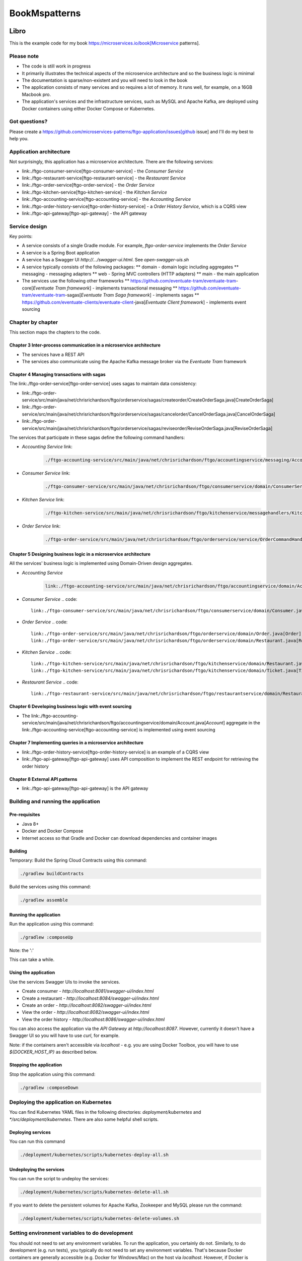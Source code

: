 .. role:: red 
.. role:: blue 
.. role:: remark
.. role:: worktodo

=====================================
BookMspatterns
=====================================
 

---------------------------------------
Libro
---------------------------------------

This is the example code for my book https://microservices.io/book[Microservice patterns].

.. image::http://microservices.io/i/Microservices-Patterns-Cover.png[width=50%]

+++++++++++++++++++++++++
Please note
+++++++++++++++++++++++++

* The code is still work in progress
* It primarily illustrates the technical aspects of the microservice architecture and so the business logic is minimal
* The documentation is sparse/non-existent and you will need to look in the book
* The application consists of many services and so requires a lot of memory. It runs well, for example, 
  on a 16GB Macbook pro.
* The application's services and the infrastructure services, such as MySQL and Apache Kafka, are deployed 
  using Docker containers using either Docker Compose or Kubernetes.

+++++++++++++++++++++++++
Got questions?
+++++++++++++++++++++++++

Please create a https://github.com/microservices-patterns/ftgo-application/issues[github issue] 
and I'll do my best to help you.

++++++++++++++++++++++++++++++++++
Application architecture
++++++++++++++++++++++++++++++++++
Not surprisingly, this application has a microservice architecture.
There are the following services:

* link:./ftgo-consumer-service[ftgo-consumer-service] - the `Consumer Service`
* link:./ftgo-restaurant-service[ftgo-restaurant-service] - the `Restaurant Service`
* link:./ftgo-order-service[ftgo-order-service] - the `Order Service`
* link:./ftgo-kitchen-service[ftgo-kitchen-service] - the `Kitchen Service`
* link:./ftgo-accounting-service[ftgo-accounting-service] - the `Accounting Service`
* link:./ftgo-order-history-service[ftgo-order-history-service] - a `Order History Service`, which is a CQRS view
* link:./ftgo-api-gateway[ftgo-api-gateway] - the API gateway

++++++++++++++++++++++++++++++++++
Service design
++++++++++++++++++++++++++++++++++

Key points:

* A service consists of a single Gradle module.
  For example, `ftgo-order-service` implements the `Order Service`
* A service is a Spring Boot application
* A service has a Swagger UI `http://.../swagger-ui.html`. See `open-swagger-uis.sh`
* A service typically consists of the following packages:
  ** domain - domain logic including aggregates
  ** messaging - messaging adapters
  ** web - Spring MVC controllers (HTTP adapters)
  ** main - the main application
* The services use the following other frameworks
  ** https://github.com/eventuate-tram/eventuate-tram-core[`Eventuate Tram framework`] - 
  implements transactional messaging
  ** https://github.com/eventuate-tram/eventuate-tram-sagas[`Eventuate Tram Saga framework`] - 
  implements sagas
  ** https://github.com/eventuate-clients/eventuate-client-java[`Eventuate Client framework`] - 
  implements event sourcing

++++++++++++++++++++++++++++++++++
Chapter by chapter
++++++++++++++++++++++++++++++++++

This section maps the chapters to the code.

%%%%%%%%%%%%%%%%%%%%%%%%%%%%%%%%%%%%%%%%%%%%%%%%%%%%%%%%%%%%%%%%%%%%%%%%%%%
Chapter 3 Inter-process communication in a microservice architecture
%%%%%%%%%%%%%%%%%%%%%%%%%%%%%%%%%%%%%%%%%%%%%%%%%%%%%%%%%%%%%%%%%%%%%%%%%%%

* The services have a REST API
* The services also communicate using the Apache Kafka message broker via the `Eventuate Tram` framework

%%%%%%%%%%%%%%%%%%%%%%%%%%%%%%%%%%%%%%%%%%%%%%%%%%%%%%%%%%%%%%%%%%%%%%%%%%%
Chapter 4 Managing transactions with sagas
%%%%%%%%%%%%%%%%%%%%%%%%%%%%%%%%%%%%%%%%%%%%%%%%%%%%%%%%%%%%%%%%%%%%%%%%%%%

The link:./ftgo-order-service[ftgo-order-service] uses sagas to maintain data consistency:

* link:./ftgo-order-service/src/main/java/net/chrisrichardson/ftgo/orderservice/sagas/createorder/CreateOrderSaga.java[CreateOrderSaga]
* link:./ftgo-order-service/src/main/java/net/chrisrichardson/ftgo/orderservice/sagas/cancelorder/CancelOrderSaga.java[CancelOrderSaga]
* link:./ftgo-order-service/src/main/java/net/chrisrichardson/ftgo/orderservice/sagas/reviseorder/ReviseOrderSaga.java[ReviseOrderSaga]

The services that participate in these sagas define the following command handlers:

* `Accounting Service` link:
   .. code::
    
     ./ftgo-accounting-service/src/main/java/net/chrisrichardson/ftgo/accountingservice/messaging/AccountingServiceCommandHandler.java[AccountingServiceCommandHandler]
* `Consumer Service` link:
   .. code::
    
     ./ftgo-consumer-service/src/main/java/net/chrisrichardson/ftgo/consumerservice/domain/ConsumerServiceCommandHandlers.java[ConsumerServiceCommandHandlers]
* `Kitchen Service` link:
   .. code::

    ./ftgo-kitchen-service/src/main/java/net/chrisrichardson/ftgo/kitchenservice/messagehandlers/KitchenServiceCommandHandler.java[KitchenServiceCommandHandler]
* `Order Service` link:
   .. code::

    ./ftgo-order-service/src/main/java/net/chrisrichardson/ftgo/orderservice/service/OrderCommandHandlers.java[OrderCommandHandlers]


%%%%%%%%%%%%%%%%%%%%%%%%%%%%%%%%%%%%%%%%%%%%%%%%%%%%%%%%%%%%%%%%%%%%%%%%%%%
Chapter 5 Designing business logic in a microservice architecture
%%%%%%%%%%%%%%%%%%%%%%%%%%%%%%%%%%%%%%%%%%%%%%%%%%%%%%%%%%%%%%%%%%%%%%%%%%%

All the services' business logic is implemented using Domain-Driven design aggregates.

* `Accounting Service`
   .. code::

    link:./ftgo-accounting-service/src/main/java/net/chrisrichardson/ftgo/accountingservice/domain/Account.java[`Account`] aggregate in the link:./ftgo-accounting-service[ftgo-accounting-service]
* `Consumer Service`
  .. code::

    link:./ftgo-consumer-service/src/main/java/net/chrisrichardson/ftgo/consumerservice/domain/Consumer.java[Consumer]
* `Order Service`
  .. code::
    
    link:./ftgo-order-service/src/main/java/net/chrisrichardson/ftgo/orderservice/domain/Order.java[Order]
    link:./ftgo-order-service/src/main/java/net/chrisrichardson/ftgo/orderservice/domain/Restaurant.java[Restaurant]
* `Kitchen Service`
  .. code::
    
    link:./ftgo-kitchen-service/src/main/java/net/chrisrichardson/ftgo/kitchenservice/domain/Restaurant.java[Restaurant]
    link:./ftgo-kitchen-service/src/main/java/net/chrisrichardson/ftgo/kitchenservice/domain/Ticket.java[Ticket]
* `Restaurant Service`
  .. code::
    
    link:./ftgo-restaurant-service/src/main/java/net/chrisrichardson/ftgo/restaurantservice/domain/Restaurant.java[Restaurant]

%%%%%%%%%%%%%%%%%%%%%%%%%%%%%%%%%%%%%%%%%%%%%%%%%%%%%%%%%%%%%%%%%%%%%%%%%%%
Chapter 6 Developing business logic with event sourcing
%%%%%%%%%%%%%%%%%%%%%%%%%%%%%%%%%%%%%%%%%%%%%%%%%%%%%%%%%%%%%%%%%%%%%%%%%%%
* The link:./ftgo-accounting-service/src/main/java/net/chrisrichardson/ftgo/accountingservice/domain/Account.java[`Account`] aggregate in the link:./ftgo-accounting-service[ftgo-accounting-service] is implemented using event sourcing

%%%%%%%%%%%%%%%%%%%%%%%%%%%%%%%%%%%%%%%%%%%%%%%%%%%%%%%%%%%%%%%%%%%%%%%%%%%
Chapter 7 Implementing queries in a microservice architecture
%%%%%%%%%%%%%%%%%%%%%%%%%%%%%%%%%%%%%%%%%%%%%%%%%%%%%%%%%%%%%%%%%%%%%%%%%%%
* link:./ftgo-order-history-service[ftgo-order-history-service] is an example of a CQRS view
* link:./ftgo-api-gateway[ftgo-api-gateway] uses API composition to implement the REST endpoint 
  for retrieving the order history

%%%%%%%%%%%%%%%%%%%%%%%%%%%%%%%%%%%%%%%%%%%%%%%%%%%%%%%%%%%%%%%%%%%%%%%%%%%
Chapter 8 External API patterns
%%%%%%%%%%%%%%%%%%%%%%%%%%%%%%%%%%%%%%%%%%%%%%%%%%%%%%%%%%%%%%%%%%%%%%%%%%%

* link:./ftgo-api-gateway[ftgo-api-gateway] is the API gateway

+++++++++++++++++++++++++++++++++++++++++++++
Building and running the application
+++++++++++++++++++++++++++++++++++++++++++++

%%%%%%%%%%%%%%%%%%%%%%%%%%%%%%%%%%%%%%%%%%%%%%%%%%%%%%%%%%%%%%%%%%%%%%%%%%%
Pre-requisites
%%%%%%%%%%%%%%%%%%%%%%%%%%%%%%%%%%%%%%%%%%%%%%%%%%%%%%%%%%%%%%%%%%%%%%%%%%%
* Java 8+
* Docker and Docker Compose
* Internet access so that Gradle and Docker can download dependencies and container images

%%%%%%%%%%%%%%%%%%%%%%%%%%%%%%%%%%%%%%%%%%%%%%%%%%%%%%%%%%%%%%%%%%%%%%%%%%%
Building
%%%%%%%%%%%%%%%%%%%%%%%%%%%%%%%%%%%%%%%%%%%%%%%%%%%%%%%%%%%%%%%%%%%%%%%%%%%
Temporary: Build the Spring Cloud Contracts using this command:

.. code::

 ./gradlew buildContracts
 

Build the services using this command:

.. code::

   ./gradlew assemble
 
%%%%%%%%%%%%%%%%%%%%%%%%%%%%%%%%%%%%%%%%%%%%%%%%%%%%%%%%%%%%%%%%%%%%%%%%%%%
Running the application
%%%%%%%%%%%%%%%%%%%%%%%%%%%%%%%%%%%%%%%%%%%%%%%%%%%%%%%%%%%%%%%%%%%%%%%%%%%

Run the application using this command:

.. code::
  
   ./gradlew :composeUp
 

Note: the ':'

This can take a while.

%%%%%%%%%%%%%%%%%%%%%%%%%%%%%%%%%%%%%%%%%%%%%%%%%%%%%%%%%%%%%%%%%%%%%%%%%%%
Using the application
%%%%%%%%%%%%%%%%%%%%%%%%%%%%%%%%%%%%%%%%%%%%%%%%%%%%%%%%%%%%%%%%%%%%%%%%%%%

Use the services Swagger UIs to invoke the services.

* Create consumer - `http://localhost:8081/swagger-ui/index.html`
* Create a restaurant - `http://localhost:8084/swagger-ui/index.html`
* Create an order - `http://localhost:8082/swagger-ui/index.html`
* View the order - `http://localhost:8082/swagger-ui/index.html`
* View the order history -  `http://localhost:8086/swagger-ui/index.html`

You can also access the application via the `API Gateway` at `http://localhost:8087`.
However, currently it  doesn't have a Swagger UI so you will have to use `curl`, for example.

Note: if the containers aren't accessible via `localhost` - e.g. you are using Docker Toolbox, you will have to use `${DOCKER_HOST_IP}` as described below.

%%%%%%%%%%%%%%%%%%%%%%%%%%%%%%%%%%%%%%%%%%%%%%%%%%%%%%%%%%%%%%%%%%%%%%%%%%%
Stopping the application
%%%%%%%%%%%%%%%%%%%%%%%%%%%%%%%%%%%%%%%%%%%%%%%%%%%%%%%%%%%%%%%%%%%%%%%%%%%

Stop the application using this command:

.. code::

  ./gradlew :composeDown
 
+++++++++++++++++++++++++++++++++++++++++++++
Deploying the application on Kubernetes
+++++++++++++++++++++++++++++++++++++++++++++

You can find Kubernetes YAML files in the following directories: `deployment/kubernetes` and `*/src/deployment/kubernetes`.
There are also some helpful shell scripts.

%%%%%%%%%%%%%%%%%%%%%%%%%%%%%%%%%%%%%%%%%%%%%%%%%%%%%%%%%%%%%%%%%%%%%%%%%%%
Deploying services
%%%%%%%%%%%%%%%%%%%%%%%%%%%%%%%%%%%%%%%%%%%%%%%%%%%%%%%%%%%%%%%%%%%%%%%%%%%

You can run this command

.. code::

  ./deployment/kubernetes/scripts/kubernetes-deploy-all.sh


%%%%%%%%%%%%%%%%%%%%%%%%%%%%%%%%%%%%%%%%%%%%%%%%%%%%%%%%%%%%%%%%%%%%%%%%%%%
Undeploying the services
%%%%%%%%%%%%%%%%%%%%%%%%%%%%%%%%%%%%%%%%%%%%%%%%%%%%%%%%%%%%%%%%%%%%%%%%%%%

You can run the script to undeploy the services:

.. code::

    ./deployment/kubernetes/scripts/kubernetes-delete-all.sh
 

If you want to delete the persistent volumes for Apache Kafka, Zookeeper and MySQL please run the command:

.. code::

    ./deployment/kubernetes/scripts/kubernetes-delete-volumes.sh
 

+++++++++++++++++++++++++++++++++++++++++++++++++
Setting environment variables to do development
+++++++++++++++++++++++++++++++++++++++++++++++++

You should not need to set any environment variables.
To run the application, you certainly do not.
Similarly, to do development (e.g. run tests), you typically do not need to set any environment variables.
That's because Docker containers are generally accessible (e.g. Docker for Windows/Mac) on the host via `localhost`.
However, if Docker is running elsewhere (e.g. you are using Docker Toolbox) you will need to set `DOCKER_HOST_IP`.

%%%%%%%%%%%%%%%%%%%%%%%%%%%%%%%%%%%%%%%%%%%%%%%%%%%%%%%%%%%%%%%%%%%%%%%%%%%
Quick way
%%%%%%%%%%%%%%%%%%%%%%%%%%%%%%%%%%%%%%%%%%%%%%%%%%%%%%%%%%%%%%%%%%%%%%%%%%%

A quick way to set the environment variables is to run the script `./set-env.sh`.

%%%%%%%%%%%%%%%%%%%%%%%%%%%%%%%%%%%%%%%%%%%%%%%%%%%%%%%%%%%%%%%%%%%%%%%%%%%
Long way
%%%%%%%%%%%%%%%%%%%%%%%%%%%%%%%%%%%%%%%%%%%%%%%%%%%%%%%%%%%%%%%%%%%%%%%%%%%

The value of `DOCKER_HOST_IP` must be meaningful to both Java services/tests running on your desktop/laptop and to Docker containers.
Please do NOT set it to the unresolvable hostname of your machine, `localhost` or `127.0.0.1` since the Docker containers will probably not work correctly.

%%%%%%%%%%%%%%%%%%%%%%%%%%%%%%%%%%%%%%%%%%%%%%%%%%%%%%%%%%%%%%%%%%%%%%%%%%%
Verifying that DOCKER_HOST_IP is set correctly
%%%%%%%%%%%%%%%%%%%%%%%%%%%%%%%%%%%%%%%%%%%%%%%%%%%%%%%%%%%%%%%%%%%%%%%%%%%

You can verify that `DOCKER_HOST_IP` is set correctly by running this command:

.. code::

   docker run -p 8889:8888 -e DOCKER_DIAGNOSTICS_PORT=8889 -e DOCKER_HOST_IP \
     --rm eventuateio/eventuateio-docker-networking-diagnostics:0.2.0.RELEASE
 

%%%%%%%%%%%%%%%%%%%%%%%%%%%%%%%%%%%%%%%%%%%%%%%%%%%%%%%%%%%%%%%%%%%%%%%%%%%
Setting the environment variable in your IDE
%%%%%%%%%%%%%%%%%%%%%%%%%%%%%%%%%%%%%%%%%%%%%%%%%%%%%%%%%%%%%%%%%%%%%%%%%%%

If you want to run Java services/tests within your IDE on your desktop/laptop AND  the Docker containers are not accessible via `localhost` THEN you will need to set `DOCKER_HOST_IP` within your IDE.
How to do this depends on your operating system and IDE.
For example, I find it convenient to launch my IDE from the command line and after setting this environment variable.


-----------------------------------
 Codice
-----------------------------------

+++++++++++++++++++++++++++++++++++++++++++
.gitignore
+++++++++++++++++++++++++++++++++++++++++++

.. code::

    .gradle
    build/
    *.idea/
    *.iml
    *.log
    *.pid
    out
    target
    .serverless
    *.pid
    .classpath
    .project
    .settings
    bin
    node_modules
    dist
    ftgo-api-gateway-graphql/jest_0


+++++++++++++++++++++++++++++++++++++++++++
Gradle settings
+++++++++++++++++++++++++++++++++++++++++++
.. code::
    
    include "common-swagger"
    include "ftgo-test-util"
    include "ftgo-test-util-json-schema"
    include "ftgo-common"
    include "ftgo-common-jpa"


    include "ftgo-order-service"

    include "ftgo-order-service-api"
    include "ftgo-order-service-contracts"

    include "ftgo-kitchen-service-api"
    include "ftgo-kitchen-service"
    include "ftgo-kitchen-service-contracts"

    include "ftgo-accounting-service-api"
    include "ftgo-accounting-service-api-spec"
    include "ftgo-accounting-service"
    include "ftgo-accounting-service-contracts"

    include "ftgo-consumer-service-api"
    include "ftgo-consumer-service-api-spec"
    include "ftgo-consumer-service"
    include "ftgo-consumer-service-contracts"

    include "ftgo-restaurant-service-api"
    include "ftgo-restaurant-service-api-spec"
    include "ftgo-restaurant-service-contracts"
    include "ftgo-restaurant-service"

    include "ftgo-order-history-service"

    include "ftgo-delivery-service"
    include "ftgo-delivery-service-api"


    include "ftgo-api-gateway"
    include "ftgo-end-to-end-tests"

    include "ftgo-restaurant-service-aws-lambda"


+++++++++++++++++++++++++++++++++++++++++++
Gradlew for windows
+++++++++++++++++++++++++++++++++++++++++++

.. code::

    @if "%DEBUG%" == "" @echo off
    @rem ##########################################################################
    @rem
    @rem  Gradle startup script for Windows
    @rem
    @rem ##########################################################################

    @rem Set local scope for the variables with windows NT shell
    if "%OS%"=="Windows_NT" setlocal

    @rem Add default JVM options here. You can also use JAVA_OPTS and GRADLE_OPTS to pass JVM options to this script.
    set DEFAULT_JVM_OPTS=

    set DIRNAME=%~dp0
    if "%DIRNAME%" == "" set DIRNAME=.
    set APP_BASE_NAME=%~n0
    set APP_HOME=%DIRNAME%

    @rem Find java.exe
    if defined JAVA_HOME goto findJavaFromJavaHome

    set JAVA_EXE=java.exe
    %JAVA_EXE% -version >NUL 2>&1
    if "%ERRORLEVEL%" == "0" goto init

    echo.
    echo ERROR: JAVA_HOME is not set and no 'java' command could be found in your PATH.
    echo.
    echo Please set the JAVA_HOME variable in your environment to match the
    echo location of your Java installation.

    goto fail

    :findJavaFromJavaHome
    set JAVA_HOME=%JAVA_HOME:"=%
    set JAVA_EXE=%JAVA_HOME%/bin/java.exe

    if exist "%JAVA_EXE%" goto init

    echo.
    echo ERROR: JAVA_HOME is set to an invalid directory: %JAVA_HOME%
    echo.
    echo Please set the JAVA_HOME variable in your environment to match the
    echo location of your Java installation.

    goto fail

    :init
    @rem Get command-line arguments, handling Windowz variants

    if not "%OS%" == "Windows_NT" goto win9xME_args
    if "%@eval[2+2]" == "4" goto 4NT_args

    :win9xME_args
    @rem Slurp the command line arguments.
    set CMD_LINE_ARGS=
    set _SKIP=2

    :win9xME_args_slurp
    if "x%~1" == "x" goto execute

    set CMD_LINE_ARGS=%*
    goto execute

    :4NT_args
    @rem Get arguments from the 4NT Shell from JP Software
    set CMD_LINE_ARGS=%$

    :execute
    @rem Setup the command line

    set CLASSPATH=%APP_HOME%\gradle\wrapper\gradle-wrapper.jar

    @rem Execute Gradle
    "%JAVA_EXE%" %DEFAULT_JVM_OPTS% %JAVA_OPTS% %GRADLE_OPTS% "-Dorg.gradle.appname=%APP_BASE_NAME%" -classpath "%CLASSPATH%" org.gradle.wrapper.GradleWrapperMain %CMD_LINE_ARGS%

    :end
    @rem End local scope for the variables with windows NT shell
    if "%ERRORLEVEL%"=="0" goto mainEnd

    :fail
    rem Set variable GRADLE_EXIT_CONSOLE if you need the _script_ return code instead of
    rem the _cmd.exe /c_ return code!
    if  not "" == "%GRADLE_EXIT_CONSOLE%" exit 1
    exit /b 1

    :mainEnd
    if "%OS%"=="Windows_NT" endlocal

    :omega   



+++++++++++++++++++++++++++++++++++++++++++
Build
+++++++++++++++++++++++++++++++++++++++++++

.. code::

    buildscript {
    repositories {
        mavenCentral()
        jcenter()
    }
    dependencies {
        classpath "org.springframework.boot:spring-boot-gradle-plugin:${springBootVersion}"
        classpath "io.spring.gradle:dependency-management-plugin:$springDependencyManagementPluginVersion"
        classpath "com.avast.gradle:gradle-docker-compose-plugin:$dockerComposePluginVersion"
        classpath "org.springframework.cloud:spring-cloud-contract-gradle-plugin:$springCloudContractDependenciesVersion"
    }
    }

    apply plugin: WaitForMySqlPlugin
    apply plugin: 'docker-compose'

    subprojects {

        apply plugin: "java"

        // TODO apply plugin: 'pmd'

        sourceCompatibility = '1.8'
        targetCompatibility = '1.8'

        group = "net.chrisrichardson.ftgo"

        repositories {
            eventuateMavenRepoUrl.split('[ ,]').each { repoUrl -> maven { url repoUrl.trim() } }

            mavenCentral()
            jcenter()

            maven {
                url 'https://jitpack.io'
            }

            maven {
                url "${project.rootDir}/build/repo"
            }

        }

        dependencies {

            implementation(platform("io.eventuate.platform:eventuate-platform-dependencies:$eventuatePlatformVersion"))
            constraints {
                    compile ("io.netty:netty-codec-http2") {
                        version {
                            strictly("4.1.72.Final")
                        }
                    }
            }


        }
    }

    task buildContracts(type: GradleBuild) {
    tasks = subprojects.collect { it.name }.findAll { it.endsWith("-contracts") }.collect { ":" + it + ":publish"}
    }

    task compileAll(type: GradleBuild) {
    tasks = ["testClasses", "compileIntegrationTestJava", "compileComponentTestJava"]
    }

    dockerCompose {

    environment.put "EVENTUATE_COMMON_VERSION", eventuateCommonImageVersion
    environment.put "EVENTUATE_CDC_VERSION", eventuateCdcImageVersion
    environment.put "EVENTUATE_SAGA_VERSION", eventuateTramSagasImageVersion
    environment.put "EVENTUATE_JAVA_BASE_IMAGE_VERSION", eventuateExamplesBaseImageVersion
    environment.put "EVENTUATE_MESSAGING_KAFKA_IMAGE_VERSION", eventuateMessagingKafkaImageVersion

    projectName = null
    removeOrphans = true
    retainContainersOnStartupFailure = true

    if (project.hasProperty('startedServices'))
        startedServices= project.ext.startedServices.split(',')

    mysql {
        projectName = null
        startedServices = ["mysql"]
    }    
    
    infrastructure {
        projectName = null
        startedServices = ["mysql", "cdc-service", "dynamodblocal-init", "kafka", "zookeeper"]
    }    
    
    kafkaGui {
        projectName = null
        startedServices = ["kafka-gui"]
    }  
    }

    composeUp.dependsOn(infrastructureComposeUp)

    subprojects.each {
    if (it.name.endsWith("-service") || it.name.endsWith("-gateway")) {
        composeBuild.dependsOn(":" + it.name + ":assemble")
        composeUp.dependsOn(":" + it.name + ":assemble")
    }
    }

+++++++++++++++++++++++++++++++++++++++++++
docker-compose.yaml
+++++++++++++++++++++++++++++++++++++++++++

.. code::
    
    version: '3'
    services:
    zookeeper:
        image: eventuateio/eventuate-zookeeper:$EVENTUATE_COMMON_VERSION
        ports:
        - 2181:2181
        environment:
        ZOOKEEPER_CLIENT_PORT: 2181
        KAFKA_HEAP_OPTS: -Xmx64m

    kafka:
        image: "eventuateio/eventuate-kafka:$EVENTUATE_MESSAGING_KAFKA_IMAGE_VERSION"
        ports:
        - 9092:9092
        depends_on:
        - zookeeper
        environment:
        KAFKA_LISTENERS: LC://kafka:29092,LX://kafka:9092
        KAFKA_ADVERTISED_LISTENERS: LC://kafka:29092,LX://${DOCKER_HOST_IP:-localhost}:9092
        KAFKA_LISTENER_SECURITY_PROTOCOL_MAP: LC:PLAINTEXT,LX:PLAINTEXT
        KAFKA_INTER_BROKER_LISTENER_NAME: LC
        KAFKA_ZOOKEEPER_CONNECT: zookeeper:2181
        KAFKA_OFFSETS_TOPIC_REPLICATION_FACTOR: 1
        KAFKA_HEAP_OPTS: -Xmx192m
    mysql:
        build:
        context: ./mysql
        args:
            EVENTUATE_COMMON_VERSION: ${EVENTUATE_COMMON_VERSION?}
            EVENTUATE_SAGA_VERSION: ${EVENTUATE_SAGA_VERSION?}
        ports:
        - 3306:3306
        environment:
        - MYSQL_ROOT_PASSWORD=rootpassword
        - MYSQL_USER=mysqluser
        - MYSQL_PASSWORD=mysqlpw
    cdc-service:
        image: eventuateio/eventuate-cdc-service:$EVENTUATE_CDC_VERSION
        ports:
        - "8099:8080"
        depends_on:
        - mysql
        - kafka
        environment:
        EVENTUATELOCAL_KAFKA_BOOTSTRAP_SERVERS: kafka:29092
        EVENTUATELOCAL_ZOOKEEPER_CONNECTION_STRING: zookeeper:2181
        EVENTUATE_CDC_PIPELINE_PIPELINE1_TYPE: eventuate-tram
        EVENTUATE_CDC_PIPELINE_PIPELINE1_READER: reader1
        EVENTUATE_CDC_PIPELINE_PIPELINE1_EVENTUATEDATABASESCHEMA: ftgo_consumer_service

        EVENTUATE_CDC_PIPELINE_PIPELINE2_TYPE: eventuate-tram
        EVENTUATE_CDC_PIPELINE_PIPELINE2_READER: reader1
        EVENTUATE_CDC_PIPELINE_PIPELINE2_EVENTUATEDATABASESCHEMA: ftgo_order_service

        EVENTUATE_CDC_PIPELINE_PIPELINE3_TYPE: eventuate-tram
        EVENTUATE_CDC_PIPELINE_PIPELINE3_READER: reader1
        EVENTUATE_CDC_PIPELINE_PIPELINE3_EVENTUATEDATABASESCHEMA: ftgo_kitchen_service

        EVENTUATE_CDC_PIPELINE_PIPELINE4_TYPE: eventuate-tram
        EVENTUATE_CDC_PIPELINE_PIPELINE4_READER: reader1
        EVENTUATE_CDC_PIPELINE_PIPELINE4_EVENTUATEDATABASESCHEMA: ftgo_restaurant_service

        EVENTUATE_CDC_PIPELINE_PIPELINE5_TYPE: eventuate-tram
        EVENTUATE_CDC_PIPELINE_PIPELINE5_READER: reader1
        EVENTUATE_CDC_PIPELINE_PIPELINE5_EVENTUATEDATABASESCHEMA: ftgo_accounting_service

        EVENTUATE_CDC_PIPELINE_PIPELINE6_TYPE: eventuate-tram
        EVENTUATE_CDC_PIPELINE_PIPELINE6_READER: reader1
        EVENTUATE_CDC_PIPELINE_PIPELINE6_EVENTUATEDATABASESCHEMA: ftgoorderhistoryservice

        EVENTUATE_CDC_PIPELINE_PIPELINE7_TYPE: eventuate-local
        EVENTUATE_CDC_PIPELINE_PIPELINE7_READER: reader1
        EVENTUATE_CDC_PIPELINE_PIPELINE7_EVENTUATEDATABASESCHEMA: ftgo_accounting_service

        EVENTUATE_CDC_PIPELINE_PIPELINE8_TYPE: eventuate-tram
        EVENTUATE_CDC_PIPELINE_PIPELINE8_READER: reader1
        EVENTUATE_CDC_PIPELINE_PIPELINE8_EVENTUATEDATABASESCHEMA: ftgo_delivery_service

        EVENTUATE_CDC_READER_READER1_TYPE: mysql-binlog
        EVENTUATE_CDC_READER_READER1_DATASOURCEURL: jdbc:mysql://mysql:3306/eventuate
        EVENTUATE_CDC_READER_READER1_DATASOURCEUSERNAME: root
        EVENTUATE_CDC_READER_READER1_DATASOURCEPASSWORD: rootpassword
        EVENTUATE_CDC_READER_READER1_DATASOURCEDRIVERCLASSNAME: com.mysql.jdbc.Driver
        EVENTUATE_CDC_READER_READER1_LEADERSHIPLOCKPATH: /eventuate/cdc/leader/common
        EVENTUATE_CDC_READER_READER1_CDCDBUSERNAME: root
        EVENTUATE_CDC_READER_READER1_CDCDBPASSWORD: rootpassword
        EVENTUATE_CDC_READER_READER1_READOLDDEBEZIUMDBOFFSETSTORAGETOPIC: "false"
        EVENTUATE_CDC_READER_READER1_MYSQLBINLOGCLIENTUNIQUEID: 1
        EVENTUATE_CDC_READER_READER1_OFFSETSTOREKEY: MySqlBinlog
        EVENTUATE_CDC_READER_READER1_OFFSETSTORAGETOPICNAME: db.history.common
        EVENTUATE_CDC_READER_READER1_OUTBOXID: 1

    ftgo-consumer-service:
        build: 
        context: ./ftgo-consumer-service
        args:
            baseImageVersion: ${EVENTUATE_JAVA_BASE_IMAGE_VERSION}
        ports:
        - "8081:8080"
        depends_on:
        - mysql
        - kafka
        - cdc-service
        environment:
        SPRING_DATASOURCE_URL: jdbc:mysql://mysql/ftgo_consumer_service
        SPRING_DATASOURCE_USERNAME: ftgo_consumer_service_user
        SPRING_DATASOURCE_PASSWORD: ftgo_consumer_service_password
        SPRING_DATASOURCE_DRIVER_CLASS_NAME: com.mysql.jdbc.Driver
        EVENTUATELOCAL_KAFKA_BOOTSTRAP_SERVERS: kafka:29092
        EVENTUATELOCAL_ZOOKEEPER_CONNECTION_STRING: zookeeper:2181
        EVENTUATE_DATABASE_SCHEMA: ftgo_consumer_service
    ftgo-order-service:
        build: 
        context: ./ftgo-order-service
        args:
            baseImageVersion: ${EVENTUATE_JAVA_BASE_IMAGE_VERSION}
        ports:
        - "8082:8080"
        depends_on:
        - mysql
        - kafka
        - cdc-service
        - zipkin
        environment:
        SPRING_DATASOURCE_URL: jdbc:mysql://mysql/ftgo_order_service
        SPRING_DATASOURCE_USERNAME: ftgo_order_service_user
        SPRING_DATASOURCE_PASSWORD: ftgo_order_service_password
        SPRING_DATASOURCE_DRIVER_CLASS_NAME: com.mysql.jdbc.Driver
        EVENTUATELOCAL_KAFKA_BOOTSTRAP_SERVERS: kafka:29092
        EVENTUATELOCAL_ZOOKEEPER_CONNECTION_STRING: zookeeper:2181
        SPRING_SLEUTH_ENABLED: "true"
        SPRING_SLEUTH_SAMPLER_PROBABILITY: 1
        SPRING_ZIPKIN_BASE_URL: http://zipkin:9411/
        EVENTUATE_DATABASE_SCHEMA: ftgo_order_service
    ftgo-kitchen-service:
        build: 
            context: ./ftgo-kitchen-service
            args:
                baseImageVersion: ${EVENTUATE_JAVA_BASE_IMAGE_VERSION}
        ports:
            - "8083:8080"
        depends_on:
            - mysql
            - kafka
            - zookeeper
            - cdc-service
        environment:
            SPRING_DATASOURCE_URL: jdbc:mysql://mysql/ftgo_kitchen_service
            SPRING_DATASOURCE_USERNAME: ftgo_kitchen_service_user
            SPRING_DATASOURCE_PASSWORD: ftgo_kitchen_service_password
            SPRING_DATASOURCE_DRIVER_CLASS_NAME: com.mysql.jdbc.Driver
            EVENTUATELOCAL_KAFKA_BOOTSTRAP_SERVERS: kafka:29092
            EVENTUATELOCAL_ZOOKEEPER_CONNECTION_STRING: zookeeper:2181
            EVENTUATE_DATABASE_SCHEMA: ftgo_kitchen_service
    ftgo-restaurant-service:
        build: 
            context: ./ftgo-restaurant-service
            args:
                baseImageVersion: ${EVENTUATE_JAVA_BASE_IMAGE_VERSION}
        ports:
            - "8084:8080"
        depends_on:
            - mysql
            - kafka
            - zookeeper
            - cdc-service
        environment:
            SPRING_DATASOURCE_URL: jdbc:mysql://mysql/ftgo_restaurant_service
            SPRING_DATASOURCE_USERNAME: ftgo_restaurant_service_user
            SPRING_DATASOURCE_PASSWORD: ftgo_restaurant_service_password
            SPRING_DATASOURCE_DRIVER_CLASS_NAME: com.mysql.jdbc.Driver
            EVENTUATELOCAL_KAFKA_BOOTSTRAP_SERVERS: kafka:29092
            EVENTUATELOCAL_ZOOKEEPER_CONNECTION_STRING: zookeeper:2181
            EVENTUATE_DATABASE_SCHEMA: ftgo_restaurant_service
    ftgo-accounting-service:
            build: 
            context: ./ftgo-accounting-service
            args:
                baseImageVersion: ${EVENTUATE_JAVA_BASE_IMAGE_VERSION}
            ports:
            - "8085:8080"
            depends_on:
            - mysql
            - kafka
            - zookeeper
            - cdc-service
            environment:
            SPRING_DATASOURCE_URL: jdbc:mysql://mysql/ftgo_accounting_service
            SPRING_DATASOURCE_USERNAME: ftgo_accounting_service_user
            SPRING_DATASOURCE_PASSWORD: ftgo_accounting_service_password
            SPRING_DATASOURCE_DRIVER_CLASS_NAME: com.mysql.jdbc.Driver
            EVENTUATELOCAL_KAFKA_BOOTSTRAP_SERVERS: kafka:29092
            EVENTUATELOCAL_ZOOKEEPER_CONNECTION_STRING: zookeeper:2181
            EVENTUATE_DATABASE_SCHEMA: ftgo_accounting_service
    ftgo-delivery-service:
        build: 
        context: ./ftgo-delivery-service
        args:
            baseImageVersion: ${EVENTUATE_JAVA_BASE_IMAGE_VERSION}
        ports:
        - "8089:8080"
        depends_on:
        - mysql
        - kafka
        - cdc-service
        - zipkin
        environment:
        SPRING_DATASOURCE_URL: jdbc:mysql://mysql/ftgo_delivery_service
        SPRING_DATASOURCE_USERNAME: ftgo_delivery_service_user
        SPRING_DATASOURCE_PASSWORD: ftgo_delivery_service_password
        SPRING_DATASOURCE_DRIVER_CLASS_NAME: com.mysql.jdbc.Driver
        EVENTUATELOCAL_KAFKA_BOOTSTRAP_SERVERS: kafka:29092
        EVENTUATELOCAL_ZOOKEEPER_CONNECTION_STRING: zookeeper:2181
        SPRING_SLEUTH_ENABLED: "true"
        SPRING_SLEUTH_SAMPLER_PROBABILITY: 1
        SPRING_ZIPKIN_BASE_URL: http://zipkin:9411/
        EVENTUATE_DATABASE_SCHEMA: ftgo_delivery_service
    ftgo-order-history-service:
        build: 
        context: ./ftgo-order-history-service
        args:
            baseImageVersion: ${EVENTUATE_JAVA_BASE_IMAGE_VERSION}
        ports:
        - "8086:8080"
        depends_on:
        - kafka
        - zookeeper
        - cdc-service
        - dynamodblocal
        - dynamodblocal-init
        environment:
        EVENTUATELOCAL_KAFKA_BOOTSTRAP_SERVERS: kafka:29092
        EVENTUATELOCAL_ZOOKEEPER_CONNECTION_STRING: zookeeper:2181
        AWS_ACCESS_KEY_ID: ${AWS_ACCESS_KEY_ID:-id_key}
        AWS_SECRET_ACCESS_KEY: ${AWS_SECRET_ACCESS_KEY:-access_key}
        AWS_DYNAMODB_ENDPOINT_URL: http://dynamodblocal:8000
        AWS_REGION: ${AWS_REGION:-us-west-2}
    ftgo-api-gateway:
        build: 
        context: ./ftgo-api-gateway
        args:
            baseImageVersion: ${EVENTUATE_JAVA_BASE_IMAGE_VERSION}
        ports:
        - "8087:8080"
        environment:
        ORDER_DESTINATIONS_ORDERSERVICEURL: http://ftgo-order-service:8080
        ORDER_DESTINATIONS_ORDERHISTORYSERVICEURL: http://ftgo-order-history-service:8080
        CONSUMER_DESTINATIONS_CONSUMERSERVICEURL: http://ftgo-consumer-service:8080
        SPRING_SLEUTH_ENABLED: "true"
        SPRING_SLEUTH_SAMPLER_PROBABILITY: 1
        SPRING_ZIPKIN_BASE_URL: http://zipkin:9411/

    zipkin:
        image: openzipkin/zipkin:2.21
        ports:
        - "9411:9411"
        environment:
            JAVA_OPTS: -Xmx128m

    dynamodblocal:
        build: ./dynamodblocal
        ports:
        - "8000:8000"
        environment:
        JAVA_OPTS: -Xmx128m

    dynamodblocal-init:
        build: ./dynamodblocal-init
        depends_on:
        - dynamodblocal
        restart: on-failure
        environment:
        AWS_DYNAMODB_ENDPOINT_URL: http://dynamodblocal:8000
        AWS_ACCESS_KEY_ID: ${AWS_ACCESS_KEY_ID:-id_key}
        AWS_SECRET_ACCESS_KEY: ${AWS_SECRET_ACCESS_KEY:-access_key}
        AWS_REGION: ${AWS_REGION:-us-west-2}

    kafka-gui:
        image: quay.io/cloudhut/kowl:master-1d07695
        ports:
        - 9088:8080
        depends_on:
        - kafka
        environment:
        KAFKA_BROKERS: kafka:29092




----------------------------------
ftgo-restaurant-service
----------------------------------

+++++++++++++++++++++++++++++++++
build for restaurant
+++++++++++++++++++++++++++++++++

.. code::

    apply plugin: FtgoServicePlugin

    apply plugin: IntegrationTestsPlugin

    apply plugin: 'spring-cloud-contract'

    contracts {
        contractsDslDir = new File("../ftgo-restaurant-service-contracts/src/main/resources/contracts")
        packageWithBaseClasses = 'net.chrisrichardson.ftgo.restaurantservice.contract'
        generatedTestSourcesDir = project.file("${project.buildDir}/generated-integration-test-sources/contracts")
        sourceSet = "integrationTest"
    }

    sourceSets {
        integrationTest {
            java {
                srcDir project.file("${project.buildDir}/generated-integration-test-sources/contracts")
            }
        }
    }

    compileTestGroovy.enabled=false

    dependencyManagement {
        imports {
            mavenBom "org.springframework.cloud:spring-cloud-contract-dependencies:$springCloudContractDependenciesVersion"
        }
    }

    configurations.all {
        // Out of date, conflicting JSON library
        exclude  group: "com.vaadin.external.google"
    }

    dependencies {


        compile "io.eventuate.tram.core:eventuate-tram-spring-jdbc-kafka"
        compile "io.eventuate.tram.core:eventuate-tram-spring-events"
        compile "io.eventuate.tram.core:eventuate-tram-spring-messaging"
        compile "io.eventuate.tram.sagas:eventuate-tram-sagas-spring-orchestration-simple-dsl"
        compile "io.eventuate.tram.core:eventuate-tram-aggregate-domain-events"

        compile project(":common-swagger")
        compile project(":ftgo-restaurant-service-api")
        compile project(":ftgo-restaurant-service-api-spec")
        compile project(":ftgo-common-jpa")
        compile project(":ftgo-common")

        compile "org.springframework.boot:spring-boot-starter-data-jpa:$springBootVersion"
        compile "org.springframework.boot:spring-boot-starter-web:$springBootVersion"
        compile "org.springframework.boot:spring-boot-starter-actuator:$springBootVersion"

        compile 'javax.el:javax.el-api:2.2.5'

        compile('org.apache.kafka:kafka-clients:2.3.0') {
            force = true
        }

        testCompile "io.eventuate.util:eventuate-util-test"
        testCompile "io.eventuate.tram.core:eventuate-tram-test-util"

        testCompile "io.eventuate.tram.sagas:eventuate-tram-sagas-spring-in-memory"
        testCompile "org.springframework.boot:spring-boot-starter-test:$springBootVersion"
        testCompile "com.jayway.restassured:rest-assured:$restAssuredVersion"
        testCompile "com.jayway.jsonpath:json-path:2.3.0"
        testCompile "io.eventuate.tram.core:eventuate-tram-spring-testing-support-cloud-contract"
        testCompile project(":ftgo-test-util-json-schema")

        integrationTestCompile "org.springframework.cloud:spring-cloud-contract-wiremock"
        integrationTestCompile "org.springframework.cloud:spring-cloud-starter-contract-stub-runner"
        integrationTestCompile "io.eventuate.tram.sagas:eventuate-tram-sagas-spring-testing-support"
        integrationTestCompile "io.eventuate.tram.core:eventuate-tram-spring-in-memory"

    }



+++++++++++++++++++++++++++++++++++++++++++++++++++++
resources/application.properties for restaurant
+++++++++++++++++++++++++++++++++++++++++++++++++++++


.. code::

    spring.application.name=ftgo-restaurant-service

    management.endpoint.health.show-details=always

    spring.jpa.generate-ddl=true
    logging.level.org.springframework.orm.jpa=INFO
    logging.level.org.hibernate.SQL=DEBUG
    logging.level.io.eventuate=DEBUG
    logging.level.net.chrisrichardson.ftgo=DEBUG
    logging.level.io.eventuate.tram=DEBUG

    spring.datasource.url=jdbc:mysql://${DOCKER_HOST_IP:localhost}/ftgo_restaurant_service
    spring.datasource.username=ftgo_restaurant_service_user
    spring.datasource.password=ftgo_restaurant_service_password
    spring.datasource.driver-class-name=com.mysql.jdbc.Driver

    eventuatelocal.kafka.bootstrap.servers=${DOCKER_HOST_IP:localhost}:9092
    eventuatelocal.zookeeper.connection.string=${DOCKER_HOST_IP:localhost}:2181

+++++++++++++++++++++++++++++++++
Dockerfile for restaurant
+++++++++++++++++++++++++++++++++
.. code::

    ARG baseImageVersion
    FROM eventuateio/eventuate-examples-docker-images-spring-example-base-image:$baseImageVersion
    COPY build/libs/ftgo-restaurant-service.jar service.jar


+++++++++++++++++++++++++++++++++
ApplInfo
+++++++++++++++++++++++++++++++++

.. image:: ./_static/img/MicroServices/ApplInfo.PNG
   :align: center 
   :width: 70%


